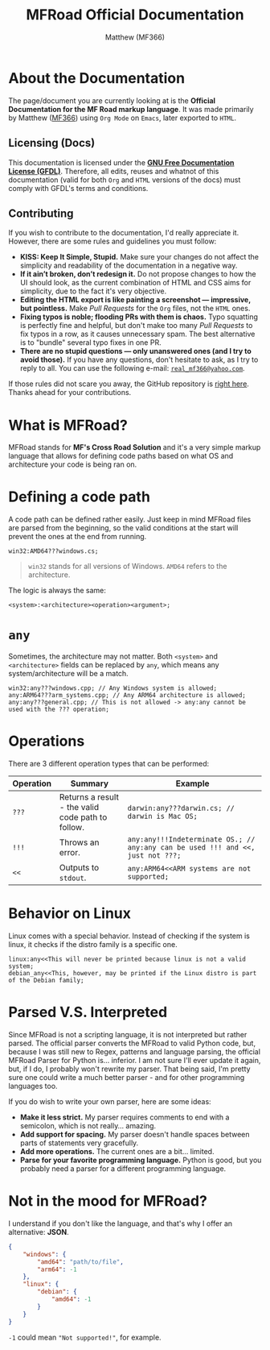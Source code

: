 #+title: MFRoad Official Documentation
#+description: The official documentation for the MFRoad language.
#+author: Matthew (MF366)

#+options: toc:nil

#+TOC: headlines 3

* About the Documentation
The page/document you are currently looking at is the *Official Documentation for the MF Road markup language*. It was made primarily by Matthew ([[https://mf366-coding.github.io][MF366]]) using ~Org Mode~ on ~Emacs~, later exported to ~HTML~.

** Licensing (Docs)
This documentation is licensed under the [[https://www.gnu.org/licenses/fdl-1.3.txt][*GNU Free Documentation License (GFDL)*]]. Therefore, all edits, reuses and whatnot of this documentation (valid for both ~Org~ and ~HTML~ versions of the docs) must comply with GFDL's terms and conditions.

** Contributing
If you wish to contribute to the documentation, I'd really appreciate it. However, there are some rules and guidelines you must follow:
- *KISS: Keep It Simple, Stupid.* Make sure your changes do not affect the simplicity and readability of the documentation in a negative way.
- *If it ain’t broken, don’t redesign it.* Do not propose changes to how the UI should look, as the current combination of HTML and CSS aims for simplicity, due to the fact it's very objective.
- *Editing the HTML export is like painting a screenshot — impressive, but pointless.* Make /Pull Requests/ for the ~Org~ files, not the ~HTML~ ones.
- *Fixing typos is noble; flooding PRs with them is chaos.* Typo squatting is perfectly fine and helpful, but don't make too many /Pull Requests/ to fix typos in a row, as it causes unnecessary spam. The best alternative is to "bundle" several typo fixes in one PR.
- *There are no stupid questions — only unanswered ones (and I try to avoid those).* If you have any questions, don't hesitate to ask, as I try to reply to all. You can use the following e-mail: [[mailto:real_mf366@yahoo.com][~real_mf366@yahoo.com~]].

If those rules did not scare you away, the GitHub repository is [[https://github.com/MF366-Coding/mf366-coding.github.io][right here]]. Thanks ahead for your contributions.

* What is MFRoad?
MFRoad stands for *MF's Cross Road Solution* and it's a very simple markup language that allows for defining code paths based on what OS and architecture your code is being ran on.

* Defining a code path
A code path can be defined rather easily. Just keep in mind MFRoad files are parsed from the beginning, so the valid conditions at the start will prevent the ones at the end from running.

#+begin_src cxsetup
win32:AMD64???windows.cs;
#+end_src

#+begin_quote
~win32~ stands for all versions of Windows. ~AMD64~ refers to the architecture.
#+end_quote

The logic is always the same:
#+begin_src cxsetup
<system>:<architecture><operation><argument>;
#+end_src

* ~any~
Sometimes, the architecture may not matter. Both ~<system>~ and ~<architecture>~ fields can be replaced by ~any~, which means any system/architecture will be a match.
#+begin_src cxsetup
win32:any???windows.cpp; // Any Windows system is allowed;
any:ARM64???arm_systems.cpp; // Any ARM64 architecture is allowed;
any:any???general.cpp; // This is not allowed -> any:any cannot be used with the ??? operation;
#+end_src

* Operations
There are 3 different operation types that can be performed:
| Operation | Summary                                           | Example                                                                       |
|-----------+---------------------------------------------------+-------------------------------------------------------------------------------|
| =???=       | Returns a result - the valid code path to follow. | =darwin:any???darwin.cs; // darwin is Mac OS;=                                   |
| =!!!=       | Throws an error.                                  | =any:any!!!Indeterminate OS.; // any:any can be used !!! and <<, just not ???;= |
| =<<=        | Outputs to ~stdout~.                                | =any:ARM64<<ARM systems are not supported;=                                     |

* Behavior on Linux
Linux comes with a special behavior. Instead of checking if the system is linux, it checks if the distro family is a specific one.
#+begin_src cxsetup
linux:any<<This will never be printed because linux is not a valid system;
debian_any<<This, however, may be printed if the Linux distro is part of the Debian family;
#+end_src

* Parsed V.S. Interpreted
Since MFRoad is not a scripting language, it is not interpreted but rather parsed. The official parser converts the MFRoad to valid Python code, but, because I was still new to Regex, patterns and language parsing, the official MFRoad Parser for Python is... inferior. I am not sure I'll ever update it again, but, if I do, I probably won't rewrite my parser. That being said, I'm pretty sure one could write a much better parser - and for other programming languages too.

If you do wish to write your own parser, here are some ideas:
- *Make it less strict.* My parser requires comments to end with a semicolon, which is not really... amazing.
- *Add support for spacing.* My parser doesn't handle spaces between parts of statements very gracefully.
- *Add more operations.* The current ones are a bit... limited.
- *Parse for your favorite programming language.* Python is good, but you probably need a parser for a different programming language.

* Not in the mood for MFRoad?
I understand if you don't like the language, and that's why I offer an alternative: *JSON*.

#+begin_src json
{
    "windows": {
        "amd64": "path/to/file",
        "arm64": -1
    },
    "linux": {
        "debian": {
            "amd64": -1
        }
    }
}
#+end_src

~-1~ could mean ~"Not supported!"~, for example.

